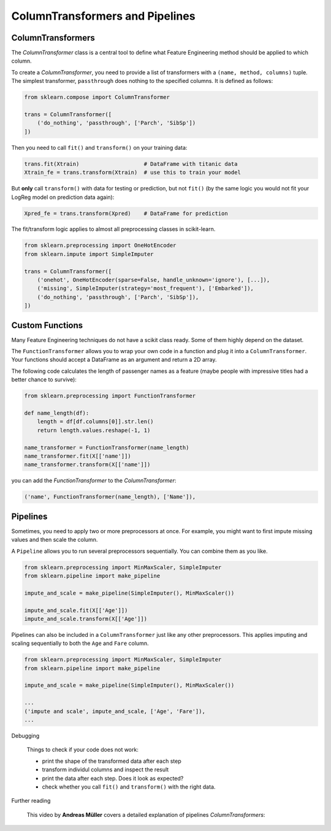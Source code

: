 
ColumnTransformers and Pipelines
================================


ColumnTransformers
------------------

The `ColumnTransformer` class is a central tool to define what Feature Engineering
method should be applied to which column.

To create a `ColumnTransformer`, you need to provide a list of transformers
with a ``(name, method, columns)`` tuple. The simplest transformer, ``passthrough`` 
does nothing to the specified columns. It is defined as follows:

.. code:: python3

   from sklearn.compose import ColumnTransformer

   trans = ColumnTransformer([      
       ('do_nothing', 'passthrough', ['Parch', 'SibSp'])
   ])


Then you need to call ``fit()`` and ``transform()`` on your training data:

.. code:: python3

   trans.fit(Xtrain)                    # DataFrame with titanic data
   Xtrain_fe = trans.transform(Xtrain)  # use this to train your model


But **only** call ``transform()`` with data for testing or prediction, but not ``fit()``
(by the same logic you would not fit your LogReg model on prediction data again):

.. code:: python3

   Xpred_fe = trans.transform(Xpred)    # DataFrame for prediction

The fit/transform logic applies to almost all preprocessing classes in scikit-learn.

.. code:: python3

   from sklearn.preprocessing import OneHotEncoder
   from sklearn.impute import SimpleImputer

   trans = ColumnTransformer([
       ('onehot', OneHotEncoder(sparse=False, handle_unknown='ignore'), [...]),
       ('missing', SimpleImputer(strategy='most_frequent'), ['Embarked']),
       ('do_nothing', 'passthrough', ['Parch', 'SibSp']),
   ])



Custom Functions
----------------

Many Feature Engineering techniques do not have a scikit class ready.
Some of them highly depend on the dataset.

The ``FunctionTransformer`` allows you to wrap your own code in a function
and plug it into a ``ColumnTransformer``.
Your functions should accept a DataFrame as an argument and return a 2D array.

The following code calculates the length of passenger names as a feature
(maybe people with impressive titles had a better chance to survive):

.. code:: python3

   from sklearn.preprocessing import FunctionTransformer

   def name_length(df):
       length = df[df.columns[0]].str.len()
       return length.values.reshape(-1, 1)

   name_transformer = FunctionTransformer(name_length)
   name_transformer.fit(X[['name']])
   name_transformer.transform(X[['name']])

you can add the `FunctionTransformer` to the `ColumnTransformer`:

.. code:: python3

   ('name', FunctionTransformer(name_length), ['Name']),



Pipelines
---------

Sometimes, you need to apply two or more preprocessors at once. For example, you might
want to first impute missing values and then scale the column. 

A ``Pipeline`` allows you to run several preprocessors sequentially. You can combine
them as you like. 

.. code:: python3

   from sklearn.preprocessing import MinMaxScaler, SimpleImputer
   from sklearn.pipeline import make_pipeline

   impute_and_scale = make_pipeline(SimpleImputer(), MinMaxScaler())

   impute_and_scale.fit(X[['Age']])
   impute_and_scale.transform(X[['Age']])


Pipelines can also be included in a ``ColumnTransformer`` just like any other preprocessors.
This applies imputing and scaling sequentially to both the ``Age`` and ``Fare`` column.

.. code:: python3

   from sklearn.preprocessing import MinMaxScaler, SimpleImputer
   from sklearn.pipeline import make_pipeline

   impute_and_scale = make_pipeline(SimpleImputer(), MinMaxScaler())

   ...
   ('impute and scale', impute_and_scale, ['Age', 'Fare']),
   ...



.. container:: banner debug

   Debugging

.. highlights::

   Things to check if your code does not work:

   -  print the shape of the transformed data after each step
   -  transform individul columns and inspect the result
   -  print the data after each step. Does it look as expected?
   -  check whether you call ``fit()`` and ``transform()`` with the right data.


.. container:: banner reading

   Further reading

.. highlights::

   This video by **Andreas Müller** covers a detailed explanation of pipelines `ColumnTransformers`:

   .. youtube:: XpOBSaktb6s
